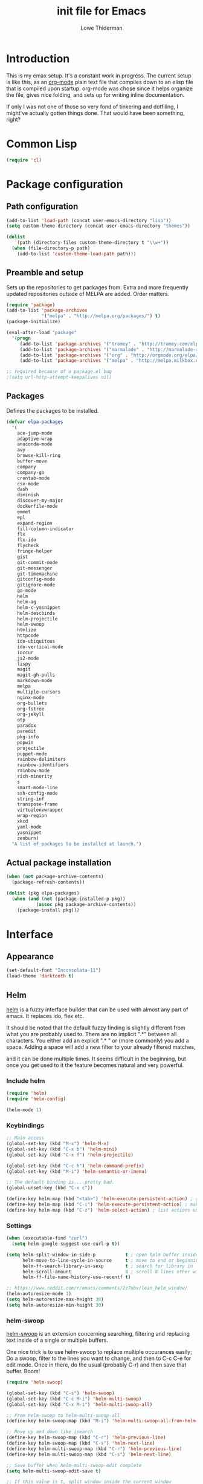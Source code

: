 #+TITLE: init file for Emacs
#+PROPERTY: tangle yes
#+AUTHOR: Lowe Thiderman
#+EMAIL: lowe.thiderman@gmail.com

* Introduction

This is my emax setup. It's a constant work in progress. The current setup is
like this, as an [[https://orgmode.org][org-mode]] plain text file that compiles down to an elisp file
that is compiled upon startup. org-mode was chose since it helps organize the
file, gives nice folding, and sets up for writing inline documentation.

If only I was not one of those so very fond of tinkering and dotfiling, I
might've actually gotten things done. That would have been something, right?

* Common Lisp
#+begin_src emacs-lisp
(require 'cl)
#+end_src
* Package configuration
** Path configuration
#+begin_src emacs-lisp
  (add-to-list 'load-path (concat user-emacs-directory "lisp"))
  (setq custom-theme-directory (concat user-emacs-directory "themes"))

  (dolist
      (path (directory-files custom-theme-directory t "\\w+"))
    (when (file-directory-p path)
      (add-to-list 'custom-theme-load-path path)))
#+end_src
** Preamble and setup

Sets up the repositories to get packages from. Extra and more frequently
updated repositories outside of MELPA are added. Order matters.

#+begin_src emacs-lisp
  (require 'package)
  (add-to-list 'package-archives
               '("melpa" . "http://melpa.org/packages/") t)
  (package-initialize)

  (eval-after-load "package"
    '(progn
       (add-to-list 'package-archives '("tromey" . "http://tromey.com/elpa/"))
       (add-to-list 'package-archives '("marmalade" . "http://marmalade-repo.org/packages/"))
       (add-to-list 'package-archives '("org" . "http://orgmode.org/elpa/"))
       (add-to-list 'package-archives '("melpa" . "http://melpa.milkbox.net/packages/"))))

  ;; required because of a package.el bug
  ;(setq url-http-attempt-keepalives nil)
#+end_src
** Packages

Defines the packages to be installed.

#+begin_src emacs-lisp
  (defvar elpa-packages
    '(
      ace-jump-mode
      adaptive-wrap
      anaconda-mode
      avy
      browse-kill-ring
      buffer-move
      company
      company-go
      crontab-mode
      csv-mode
      dash
      diminish
      discover-my-major
      dockerfile-mode
      emmet
      epl
      expand-region
      fill-column-indicator
      flx
      flx-ido
      flycheck
      fringe-helper
      gist
      git-commit-mode
      git-messenger
      git-timemachine
      gitconfig-mode
      gitignore-mode
      go-mode
      helm
      helm-ag
      helm-c-yasnippet
      helm-descbinds
      helm-projectile
      helm-swoop
      htmlize
      httpcode
      ido-ubiquitous
      ido-vertical-mode
      ioccur
      js2-mode
      lispy
      magit
      magit-gh-pulls
      markdown-mode
      melpa
      multiple-cursors
      nginx-mode
      org-bullets
      org-fstree
      org-jekyll
      otp
      paradox
      paredit
      pkg-info
      popwin
      projectile
      puppet-mode
      rainbow-delimiters
      rainbow-identifiers
      rainbow-mode
      rich-minority
      s
      smart-mode-line
      ssh-config-mode
      string-inf
      transpose-frame
      virtualenvwrapper
      wrap-region
      xkcd
      yaml-mode
      yasnippet
      zenburn)
    "A list of packages to be installed at launch.")
#+end_src
** Actual package installation
#+begin_src emacs-lisp
  (when (not package-archive-contents)
    (package-refresh-contents))

  (dolist (pkg elpa-packages)
    (when (and (not (package-installed-p pkg))
             (assoc pkg package-archive-contents))
      (package-install pkg)))
#+end_src
* Interface
** Appearance
#+begin_src emacs-lisp
  (set-default-font "Inconsolata-11")
  (load-theme 'darktooth t)
#+end_src
** Helm

[[http://tuhdo.github.io/helm-intro.html][helm]] is a fuzzy interface builder that can be used with almost any part of emacs.
It replaces ido, flex etc.

It should be noted that the default fuzzy finding is slightly different from
what you are probably used to. There are no implicit ".*" between all
characters. You either add an explicit ".* " or (more commonly) you add a
space. Adding a space will add a new filter to your already filtered matches,

and it can be done multiple times.
It seems difficult in the beginning, but once you get used to it the feature
becomes natural and very powerful.

*** Include helm
#+begin_src emacs-lisp
  (require 'helm)
  (require 'helm-config)

  (helm-mode 1)
#+end_src
*** Keybindings
#+begin_src emacs-lisp
  ;; Main access
  (global-set-key (kbd "M-x") 'helm-M-x)
  (global-set-key (kbd "C-x b") 'helm-mini)
  (global-set-key (kbd "C-x f") 'helm-projectile)

  (global-set-key (kbd "C-c h") 'helm-command-prefix)
  (global-set-key (kbd "M-i") 'helm-semantic-or-imenu)

  ;; The default binding is... pretty bad.
  (global-unset-key (kbd "C-x c"))

  (define-key helm-map (kbd "<tab>") 'helm-execute-persistent-action) ; rebind tab to run persistent action
  (define-key helm-map (kbd "C-i") 'helm-execute-persistent-action) ; make TAB works in terminal
  (define-key helm-map (kbd "C-z") 'helm-select-action) ; list actions using C-z

#+end_src
*** Settings
#+begin_src emacs-lisp
  (when (executable-find "curl")
    (setq helm-google-suggest-use-curl-p t))

  (setq helm-split-window-in-side-p           t ; open helm buffer inside current window, not occupy whole other window
        helm-move-to-line-cycle-in-source     t ; move to end or beginning of source when reaching top or bottom of source.
        helm-ff-search-library-in-sexp        t ; search for library in `require' and `declare-function' sexp.
        helm-scroll-amount                    8 ; scroll 8 lines other window using M-<next>/M-<prior>
        helm-ff-file-name-history-use-recentf t)

  ;; https://www.reddit.com/r/emacs/comments/2z7nbv/lean_helm_window/
  (helm-autoresize-mode 1)
  (setq helm-autoresize-max-height 30)
  (setq helm-autoresize-min-height 30)
#+end_src
*** helm-swoop

[[https://github.com/ShingoFukuyama/helm-swoop][helm-swoop]] is an extension concerning searching, filtering and replacing text
inside of a single or multiple buffers.

One nice trick is to use helm-swoop to replace multiple occurances easily;
Do a swoop, filter to the lines you want to change, and then to C-c C-e for
edit mode. Once in there, do the usual (probably C-r) and then save that
buffer. Boom!

#+begin_src emacs-lisp
  (require 'helm-swoop)

  (global-set-key (kbd "C-s") 'helm-swoop)
  (global-set-key (kbd "C-c M-i") 'helm-multi-swoop)
  (global-set-key (kbd "C-x M-i") 'helm-multi-swoop-all)

  ;; From helm-swoop to helm-multi-swoop-all
  (define-key helm-swoop-map (kbd "M-i") 'helm-multi-swoop-all-from-helm-swoop)

  ;; Move up and down like isearch
  (define-key helm-swoop-map (kbd "C-r") 'helm-previous-line)
  (define-key helm-swoop-map (kbd "C-s") 'helm-next-line)
  (define-key helm-multi-swoop-map (kbd "C-r") 'helm-previous-line)
  (define-key helm-multi-swoop-map (kbd "C-s") 'helm-next-line)

  ;; Save buffer when helm-multi-swoop-edit complete
  (setq helm-multi-swoop-edit-save t)

  ;; If this value is t, split window inside the current window
  (setq helm-swoop-split-with-multiple-windows t)

  ;; Split direcion. 'split-window-vertically or 'split-window-horizontally
  (setq helm-swoop-split-direction 'split-window-vertically)

  ;; If nil, you can slightly boost invoke speed in exchange for text color
  (setq helm-swoop-speed-or-color t)

  ;; Go to the opposite side of line from the end or beginning of line
  (setq helm-swoop-move-to-line-cycle t)

  ;; Optional face for line numbers
  ;; Face name is `helm-swoop-line-number-face`
  (setq helm-swoop-use-line-number-face t)

  ;; Disable pre-input
  (setq helm-swoop-pre-input-function
        (lambda () ""))
#+end_src
*** helm-dash

[[https://github.com/areina/helm-dash][helm-dash]] is a helm-based interface to [[https://kapeli.com/dash][Dash]], the API documentation service.

#+begin_src emacs-lisp
  ;; helm-dash
  (require 'helm-dash)
  (setq helm-dash-browser-func 'eww)
#+end_src
*** helm-grep

Use helm to grep for files in the current project.

Uses ag if available, but falls back to grep if not.
Only available when projectile is active, e.g. when you are editing files
under git.

Note that C-j will preview the file without closing the helm buffer.

#+begin_src emacs-lisp
  (if (executable-find "ag")
      (global-set-key (kbd "C-M-s") 'helm-projectile-ag)
    (global-set-key (kbd "C-M-s") 'helm-projectile-grep))
#+end_src
** Projectile
#+begin_src emacs-lisp
  (require 'projectile)
  (projectile-global-mode)

  (setq projectile-completion-system 'helm)
  (setq projectile-mode-line nil)
#+end_src
** Smart mode line
#+begin_src emacs-lisp
  (require 'smart-mode-line)
  (setq sml/no-confirm-load-theme t)

  (sml/apply-theme 'darktooth)
  (sml/setup)
#+end_src
** popwin
#+begin_src emacs-lisp
  (require 'popwin)
  (popwin-mode 1)
#+end_src
* Editing
** undo tree
#+begin_src emacs-lisp
  (global-set-key (kbd "C-z") 'undo-tree-undo)
  (global-set-key (kbd "C-x C-z") 'undo-tree-undo)
  (global-set-key (kbd "C-M-z") 'undo-tree-redo)
  (global-undo-tree-mode +1)
#+end_src
** fill mode
#+begin_src emacs-lisp
  (auto-fill-mode 1)
  (set-fill-column 79)
#+end_src
** yas
#+begin_src emacs-lisp
  (require 'yasnippet)
  (require 'helm-c-yasnippet)
  (setq helm-yas-space-match-any-greedy t) ;[default: nil]
  (global-set-key (kbd "C-.") 'helm-yas-complete)

  (add-hook 'prog-mode-hook 'yas-minor-mode)
  (add-hook 'markdown-mode 'yas-minor-mode)
  (add-hook 'org-mode-hook 'yas-minor-mode)
#+end_src
** Save hooks
#+begin_src emacs-lisp
  (add-hook 'before-save-hook
            (lambda ()
              (save-excursion
                (save-restriction
                  (delete-trailing-whitespace)
                  (widen)
                  (goto-char (point-max))
                  (delete-blank-lines)))))
#+end_src
** Commenting code
#+begin_src emacs-lisp
  (defun comment-eclipse ()
    (interactive)
    (let ((start (line-beginning-position))
          (end (line-end-position)))
      (when (region-active-p)
        (setq start (save-excursion
                      (goto-char (region-beginning))
                      (beginning-of-line)
                      (point))
              end (save-excursion
                    (goto-char (region-end))
                    (end-of-line)
                    (point))))
      (comment-or-uncomment-region start end)))

  (global-set-key (kbd "M-;") 'comment-eclipse)
#+end_src
** Autocompletion
#+begin_src emacs-lisp
  (require 'company)
  (require 'company-go)

  (setq company-tooltip-limit 20)                      ; bigger popup window
  (setq company-idle-delay .3)                         ; decrease delay before autocompletion popup shows
  (setq company-echo-delay 0)                          ; remove annoying blinking
  (setq company-begin-commands '(self-insert-command)) ; start autocompletion only after typing
#+end_src
** Line duplication
#+begin_src emacs-lisp
  (defun duplicate-current-line-or-region (arg)
    "Duplicates the current line or region ARG times.
     If there's no region, the current line will be duplicated. However, if
     there's a region, all lines that region covers will be duplicated."
    (interactive "p")
    (let (beg end (origin (point)))
      (if (and mark-active (> (point) (mark)))
          (exchange-point-and-mark))
      (setq beg (line-beginning-position))
      (if mark-active
          (exchange-point-and-mark))
      (setq end (line-end-position))
      (let ((region (buffer-substring-no-properties beg end)))
        (dotimes (i arg)
          (goto-char end)
          (newline)
          (insert region)
          (setq end (point)))
        (goto-char (+ origin (* (length region) arg) arg)))))

  (global-set-key (kbd "C-x d") 'duplicate-current-line-or-region) ; fak u paredit <3
#+end_src
** Entire line operation
#+begin_src emacs-lisp
  (global-set-key (kbd "M-k")
                  (lambda ()
                    (interactive)
                    (beginning-of-line)
                    (if (eq (point) (point-max))
                        (previous-line))
                    (kill-line 1)
                    (back-to-indentation)))

  (defun yank-entire-line ()
    (interactive)
    (save-excursion
      (beginning-of-line)
      (set-mark-command)
      (end-of-line)
      (kill-ring-save)))
#+end_src
** Default keys
#+begin_src emacs-lisp
  (global-set-key (kbd "M-g") 'goto-line)
  (global-set-key (kbd "C-r") 'vr/replace)
  (global-set-key (kbd "M-j")
                  (lambda ()
                    (interactive)
                    (join-line -1)))
#+end_src
** Enhanced default keybindings
*** C-a
#+begin_src emacs-lisp
  (defun back-to-indentation-or-previous-line ()
    "Go to first non whitespace character on a line, or if already on the first
    non whitespace character, go to the beginning of the previous non-blank line."
    (interactive)
    (if (= (point) (save-excursion (back-to-indentation) (point)))
        (previous-line))
    (if (and (eolp) (bolp))
        (back-to-indentation-or-previous-line))
    (back-to-indentation))

  (global-set-key (kbd "C-a") 'back-to-indentation-or-previous-line)
#+end_src
*** C-e
#+begin_src emacs-lisp
  (defun move-end-of-line-or-next-line ()
    (interactive)
    (if (eolp)
        (progn
          (next-line)
          (if (bolp)
              (move-end-of-line-or-next-line))))
    (move-end-of-line nil))

  (global-set-key (kbd "C-e") 'move-end-of-line-or-next-line)
#+end_src
*** C-o and C-M-o
#+begin_src emacs-lisp
  (defun insertline-and-move-to-line (&optional up)
    "Insert a newline, either below or above depending on `up`. Indent accordingly."
    (interactive)
    (beginning-of-line)
    (if up
        (progn
          (newline)
          (forward-line -1))
      (move-end-of-line nil)
      (open-line 1)
      (forward-line 1))
    (indent-according-to-mode))

  (global-set-key (kbd "C-o") 'insertline-and-move-to-line)
  (global-set-key (kbd "C-M-o") (lambda ()
                                  (interactive)
                                  (insertline-and-move-to-line t)))
#+end_src
*** M-F
#+begin_src emacs-lisp
  (defun forward-word-to-beginning (&optional n)
    "Move point forward n words and place cursor at the beginning."
    (interactive "p")
    (let (myword)
      (setq myword
        (if (and transient-mark-mode mark-active)
            (buffer-substring-no-properties (region-beginning) (region-end))
          (thing-at-point 'symbol)))
      (if (not (eq myword nil))
        (forward-word n))
      (forward-word n)
      (backward-word n)))

  (global-set-key (kbd "M-f") 'forward-word-to-beginning)
#+end_src
* Major modes
** org
*** Main setup
#+begin_src emacs-lisp
  (require 'org)
  (eval-after-load "org"
    '(progn
       (require 'org-clock)
       (require 'org-fstree)))

  (org-babel-do-load-languages
   'org-babel-load-languages
   '((emacs-lisp . t)))

  (setq org-confirm-babel-evaluate nil)
  (setq org-directory "~/org")
  (setq org-fontify-emphasized-text t) ;; fontify *bold* _underline_ /italic/ and so on
  (setq org-return-follows-link t)
  (setq org-special-ctrl-a/e t)
  (setq org-special-ctrl-k t)
  (setq org-src-fontify-natively t)
  (setq org-src-tab-acts-natively t)
  (setq org-src-window-setup 'current-window)

  ; When calculating percentages of checkboxes, count all boxes, not just
  ; direct children
  (setq org-hierarchical-checkbox-statistics t)

  (define-key org-mode-map (kbd "M-i") 'helm-org-headlines)
#+end_src
*** Agenda and todo
#+begin_src emacs-lisp
  (setq org-agenda-ndays 7)
  (setq org-agenda-files '("~/org/"))
  (setq org-agenda-show-all-dates t)
  (setq org-agenda-start-on-weekday nil)
  (setq org-archive-location "~/org/archive/%s::")
  (setq org-log-done t) ;;timestamp when switching from todo to done

  (setq org-todo-keywords '("TODO(t)" "WORKING(w)" "WAITING(z)" "REVIEW(r)" "|" "DONE(d)" "INVALID(i)"))
  (setq org-todo-keyword-faces '(("WORKING" . org-scheduled-today)
                                 ("WAITING" . org-mode-line-clock)))

  (global-set-key (kbd "C-x o") 'org-todo-list)

  ;; TODO: Figure out why this does not work
  (defun th-org-files ()
    (mapcar (lambda (s) (s-chop-suffix ".org" s))
            (directory-files "~/org/" nil ".*\\.org")))

  (global-set-key (kbd "C-x C-o") (lambda ()
                                    (interactive)
                                    (find-file (format "~/org/%s.org"
                                                (helm
                                                 :sources `((name . "org-agenda files")
                                                            (candidates . th-org-files))
                                                 :prompt "Agenda file: "
                                                 :buffer "*helm-org-agenda*")))))
  (global-set-key (kbd "C-c a") 'org-agenda)
  (define-key org-mode-map (kbd "C-RET") 'org-todo)
#+end_src
** Elisp
#+begin_src emacs-lisp
  (add-hook 'emacs-lisp-mode-hook 'eldoc-mode)
  (add-hook 'emacs-lisp-mode-hook 'lispy-mode)
  (add-hook 'emacs-lisp-mode-hook 'paredit-mode)
  (add-hook 'emacs-lisp-mode-hook 'rainbow-identifiers-mode)

  ;; pls no .elc
  (add-hook 'emacs-lisp-mode-hook
            (lambda ()
              (make-local-variable 'after-save-hook)
              (add-hook 'after-save-hook
                        (lambda ()
                          (if (file-exists-p (concat buffer-file-name "c"))
                              (delete-file (concat buffer-file-name "c")))))))

  (defun eval-buffer-or-region (point mark)
    (interactive "r")
    (if (region-active-p)
        (progn
          (eval-region point mark)
          (keyboard-escape-quit) ;; Is it possible to quit region otherwise?
          (message "Region eval"))
      (progn
        (eval-buffer)
        (message "Buffer eval"))))

  (define-key emacs-lisp-mode-map (kbd "C-c C-e") 'eval-buffer-or-region)
#+end_src
** Python
#+begin_src emacs-lisp
    (require 'python)
    (require 'snakecharmer)

    (add-hook 'python-mode-hook 'anaconda-mode)
    (add-hook 'python-mode-hook 'eldoc-mode)
    (add-hook 'python-mode-hook 'flycheck-mode)
    (define-key python-mode-map (kbd "C-c C-d") 'anaconda-mode-goto-definitions)

    ;; (add-hook 'python-mode-hook
    ;;           (lambda ()
    ;;             (add-hook 'after-save-hook 'flycheck-first-error)))

    (defun sp-goto-mail ()
      "Go to the latest email in <root>/_outgoing_emails."
      (interactive)
      (find-file (car (last (directory-files
                             (concat (projectile-project-root)
                                     "_outgoing_emails")
                             t)))))



#+end_src
** golang
#+begin_src emacs-lisp
  (require 'go-mode)

  (defun th-go-hook ()
    (add-hook 'before-save-hook 'gofmt-before-save)
    (set (make-local-variable 'company-backends) '(company-go))
                            (company-mode)

    (helm-dash-activate-docset 'Go))


  (add-hook 'go-mode-hook 'th-go-hook)

  (define-key go-mode-map (kbd "C-c i") 'go-goto-imports)
  (define-key go-mode-map (kbd "C-c C-i") 'go-remove-unused-imports)
#+end_src
** prog-mode
#+begin_src emacs-lisp
  (add-hook 'prog-mode-hook 'semantic-mode)
#+end_src
* Minor modes and utilities
** Buffer toggles

F1: `helm-descbinds`
F2: Open this file
F3: Open main org file
F4: Scratch buffer
F5: Toggle debug mode

*** Functions
#+begin_src emacs-lisp
  (defun th-toggle-buffer (func name &optional kill-window)
    "Toggle or destroy a buffer, depending on if it exists or not.

    The `func` argument should be a callable that toggles the buffer.
    The `name` argument is a substring of the buffer that should be matched."
    (interactive)
    (let ((done nil))
      (loop for buffer being the buffers
            do (let ((bname (buffer-name buffer)))
                 (when (s-contains? name bname)
                   (if kill-window
                       (progn
                         (select-window (get-buffer-window buffer))
                         (kill-buffer-and-window)
                         (message "Killed %s" bname))
                     (progn
                       (kill-buffer buffer)
                       (message "%s toggled away" bname)))
                   (setq done t))))
      (unless done
        (funcall func))))

  (defun th-toggle-file (path)
    (let ((file (file-truename path)))
      (if (s-equals? file buffer-file-name)
          (progn
            (save-buffer)
            (previous-buffer))
        (find-file file))))
#+end_src
*** Keymaps
#+begin_src emacs-lisp
  (define-key global-map (kbd "<f1>") 'helm-descbinds)

  (define-key global-map (kbd "<f2>")
    (lambda ()
      (interactive)
      (th-toggle-file (concat user-emacs-directory "emacs.org"))))

  (define-key global-map (kbd "<f3>")
    (lambda ()
      (interactive)
      (th-toggle-file (concat user-emacs-directory "todo.org"))))

  (define-key global-map (kbd "<f4>")
    (lambda ()
      (interactive)
      (let ((content initial-scratch-message)
            (buf "*scratch*"))
        (when (get-buffer buf)
          (setq content ""))
        (switch-to-buffer buf)
        (insert content))))

  (define-key global-map (kbd "<f5>")
    (lambda ()
      (interactive)
      (let ((doe t))
        (if debug-on-error
            (setq doe nil))
        (setq debug-on-error doe)
        (message "debug-on-error set to %s" doe))))
#+end_src
** magit
#+begin_src emacs-lisp
  (require 'magit)
  (global-set-key (kbd "C-M-i") 'magit-status)
  (global-set-key (kbd "<M-tab>") 'magit-status)
  (global-set-key (kbd "C-x g") 'magit-status)

  (setq magit-save-some-buffers 'dontask)
  (setq magit-last-seen-setup-instructions "1.4.0")

  (defadvice magit-status (around magit-fullscreen activate)
    (window-configuration-to-register :magit-fullscreen)
    ad-do-it
    (delete-other-windows))

  (defadvice magit-mode-quit-window (after magit-restore-screen activate)
    "Restores the previous window configuration and kills the magit buffer"
    (jump-to-register :magit-fullscreen))

  (define-key magit-status-mode-map (kbd "q") 'magit-mode-quit-window)
  (define-key magit-status-mode-map (kbd "C-M-i") 'magit-mode-quit-window)

#+end_src
** Flycheck
#+begin_src emacs-lisp
  (require 'flycheck)
  (global-set-key (kbd "C-x C-n") 'flycheck-next-error)
  (global-set-key (kbd "C-x C-p") 'flycheck-previous-error)
  (global-set-key (kbd "C-c C-SPC")
                  (lambda ()
                    (interactive)
                    (th-toggle-buffer 'flycheck-list-errors "*Flycheck errors*")))

  (with-eval-after-load 'flycheck
    (setq-default flycheck-disabled-checkers '(emacs-lisp-checkdoc)))
#+end_src
** emmet
#+begin_src emacs-lisp
  (add-hook 'sgml-mode-hook 'emmet-mode) ;; Auto-start on any markup modes
  (add-hook 'css-mode-hook  'emmet-mode) ;; enable Emmet's css abbreviation.
  (add-hook 'emmet-mode-hook
            (lambda ()
              (setq emmet-indentation 2))) ;; indent 2 spaces.
#+end_src
** ace-jump
#+begin_src emacs-lisp
  (define-key global-map (kbd "C-;") 'avy-goto-word-1)
  (define-key global-map (kbd "s-.") 'ace-window)
#+end_src
** Kill ring
#+begin_src emacs-lisp
  (define-key global-map (kbd "C-x y") 'helm-show-kill-ring)
#+end_src
** expand-region
#+begin_src emacs-lisp
  (require 'expand-region)
  (global-set-key (kbd "C-=") 'er/expand-region)
  (global-set-key (kbd "C-M-=") 'er/contract-region)
#+end_src
** multiple-cursors
#+begin_src emacs-lisp
  (require 'multiple-cursors)
  (global-set-key (kbd "C-S-c C-S-c") 'mc/edit-lines)
  (global-set-key (kbd "C->") 'mc/mark-next-like-this)
  (global-set-key (kbd "C-<") 'mc/mark-previous-like-this)
  (global-set-key (kbd "C-c C-<") 'mc/mark-all-like-this)
 #+end_src
* Setup and options
** Options and settings
#+begin_src emacs-lisp
  (require 's)
  (fset 'yes-or-no-p 'y-or-n-p)
  (setq-default indicate-empty-lines t)

  (setq debug-on-error nil)

  (menu-bar-mode -1)
  (tool-bar-mode -1)
  (mouse-wheel-mode -1)
  (scroll-bar-mode -1)

  (setq inhibit-startup-screen t
        initial-scratch-message ";; *scratch*\n\n")

  (setq backup-inhibited t
        auto-save-default nil)

  (setq backup-by-copying t)

  ;; Save all tempfiles in $TMPDIR/emacs$UID/
  (defconst emacs-tmp-dir
    (format "/tmp/emacs-%s/" (user-uid)))
  (make-directory emacs-tmp-dir t)
  (setq backup-directory-alist
        `((".*" . ,emacs-tmp-dir)))
  (setq auto-save-file-name-transforms
        `((".*" ,emacs-tmp-dir t)))
  (setq temporary-file-directory emacs-tmp-dir)

  (setq auto-save-list-file-prefix
        emacs-tmp-dir)

  (setq auto-save-interval 0
        auto-save-timeout 1)

  (setq echo-keystrokes 0.4
        stack-trace-on-error nil
        standard-indent 4
        tab-always-indent 'complete
        grep-scroll-output t)

  (setq-default comment-column 42
                fill-column 78
                indent-tabs-mode nil
                tab-width 2
                word-wrap t)

  (show-paren-mode t)
  (electric-pair-mode t)
  (global-auto-revert-mode t)
  (auto-fill-mode t)
#+end_src
** Backups
#+begin_src emacs-lisp
  (defvar --backup-directory (concat user-emacs-directory "backups"))
  (if (not (file-exists-p --backup-directory))
          (make-directory --backup-directory t))
  (setq backup-directory-alist `(("." . ,--backup-directory)))
  (setq make-backup-files t               ; backup of a file the first time it is saved.
        backup-by-copying t               ; don't clobber symlinks
        version-control t                 ; version numbers for backup files
        delete-old-versions t             ; delete excess backup files silently
        delete-by-moving-to-trash t
        kept-old-versions 6               ; oldest versions to keep when a new numbered backup is made (default: 2)
        kept-new-versions 9               ; newest versions to keep when a new numbered backup is made (default: 2)
        auto-save-default t               ; auto-save every buffer that visits a file
        auto-save-timeout 2               ; number of seconds idle time before auto-save (default: 30)
        auto-save-interval 20            ; number of keystrokes between auto-saves (default: 300)
        )
#+end_src
** Window management
*** Emacs-like
#+begin_src emacs-lisp
  (defun th-split-window (vertical &optional helming)
    "Split a window and go to it, optionally open helm-projectile."
    (if vertical
        (progn
          (split-window-vertically)
          (windmove-down))
      (progn
        (split-window-horizontally)
        (windmove-right)))
    (if helming
        (helm-projectile)))

  (define-key global-map (kbd "M-0") 'delete-window)
  (define-key global-map (kbd "M-1") 'delete-other-windows)
  (define-key global-map (kbd "M-2") (lambda ()
                                       (interactive)
                                       (th-split-window t t)))
  (define-key global-map (kbd "M-3") (lambda ()
                                       (interactive)
                                       (th-split-window nil t)))

  (define-key global-map (kbd "C-M-2") (lambda ()
                                         (interactive)
                                         (th-split-window t)))
  (define-key global-map (kbd "C-M-3") (lambda ()
                                         (interactive)
                                         (th-split-window nil)))
#+end_src
*** vim-like
#+begin_src emacs-lisp
  (global-set-key (kbd "C-x h") 'windmove-left)
  (global-set-key (kbd "C-x j") 'windmove-down)
  (global-set-key (kbd "C-x k") 'windmove-up)
  (global-set-key (kbd "C-x l") 'windmove-right)

  (global-set-key (kbd "s-h") 'windmove-left)
  (global-set-key (kbd "s-j") 'windmove-down)
  (global-set-key (kbd "s-k") 'windmove-up)
  (global-set-key (kbd "s-l") 'windmove-right)

  (global-set-key (kbd "s-M-h") 'buf-move-left)
  (global-set-key (kbd "s-M-j") 'buf-move-down)
  (global-set-key (kbd "s-M-k") 'buf-move-up)
  (global-set-key (kbd "s-M-l") 'buf-move-right)

  (global-set-key (kbd "s-f") 'delete-other-windows)
  (global-set-key (kbd "C-q") 'delete-window)
#+end_src
** Linum
#+begin_src emacs-lisp
  (global-linum-mode 0)
  (setq linum-format " %3d ")

  (defvar th-linum-modes
    '(eshell-mode wl-summary-mode compilation-mode org-mode
                  dired-mode doc-view-mode image-mode))

  (defun th-linum-filter ()
    "Disable linum-mode if the file mode is in the defined list"

    (unless (or
             (-contains? th-linum-modes major-mode)
             (string-match "*" (buffer-name)))
      (linum-mode 1)))

  (add-hook 'find-file-hook 'th-linum-filter)

  (fringe-mode 12)
  (setq scroll-step 10)

  (setq tty-color-mode 256)

  ;; http://www.masteringemacs.org/articles/2012/09/10/hiding-replacing-modeline-strings/
  (defvar mode-line-cleaner-alist
    `((paredit-mode . " ()")
      (eldoc-mode . "")
      (abbrev-mode . "")
      (auto-fill-mode "")
      (helm-mode "")
      (magit-auto-revert-mode "")
      (undo-tree-mode " ⎌")

      ;; Major modes
      (help-mode . "")
      (fundamental-mode . "0")
      (python-mode . "py")
      (emacs-lisp-mode . "el")))

  (defun clean-mode-line ()
    (interactive)
    (cl-loop for cleaner in mode-line-cleaner-alist
          do (let* ((mode (car cleaner))
                   (mode-str (cdr cleaner))
                   (old-mode-str (cdr (assq mode minor-mode-alist))))
               (when old-mode-str
                   (setcar old-mode-str mode-str))
                 ;; major mode
               (when (eq mode major-mode)
                 (setq mode-name mode-str)))))

  (add-hook 'after-change-major-mode-hook 'clean-mode-line)
#+end_src
** Aborting and stopping
#+begin_src emacs-lisp
  (global-set-key (kbd "<escape>") 'keyboard-escape-quit)
  (global-unset-key (kbd "C-x C-c"))
  (global-set-key (kbd "<f11>") 'save-buffers-kill-emacs)
#+end_src
** uniquify
#+begin_src emacs-lisp
  (require 'uniquify)
  (setq uniquify-buffer-name-style 'forward)
#+end_src
** custom

Does anyone even like custom? I find it incredibly annoying.

#+begin_src emacs-lisp
  (setq custom-file "~/.emacs.d/custom.el")
  (unless (file-exists-p custom-file)
    (with-temp-buffer (write-file custom-file)))
  (load custom-file)
#+end_src
